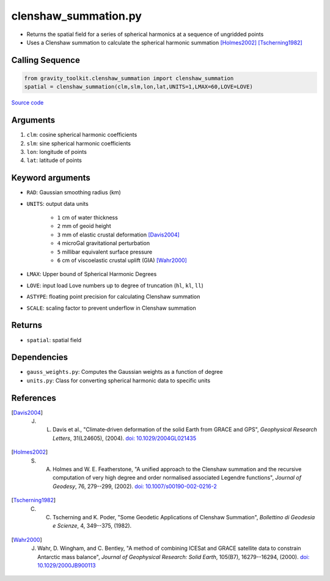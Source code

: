 =====================
clenshaw_summation.py
=====================

- Returns the spatial field for a series of spherical harmonics at a sequence of ungridded points
- Uses a Clenshaw summation to calculate the spherical harmonic summation [Holmes2002]_ [Tscherning1982]_

Calling Sequence
################

.. code-block:: python

   from gravity_toolkit.clenshaw_summation import clenshaw_summation
   spatial = clenshaw_summation(clm,slm,lon,lat,UNITS=1,LMAX=60,LOVE=LOVE)

`Source code`__

.. __: https://github.com/tsutterley/read-GRACE-harmonics/blob/main/gravity_toolkit/clenshaw_summation.py

Arguments
#########

1. ``clm``: cosine spherical harmonic coefficients
2. ``slm``: sine spherical harmonic coefficients
3. ``lon``: longitude of points
4. ``lat``: latitude of points

Keyword arguments
#################

- ``RAD``: Gaussian smoothing radius (km)
- ``UNITS``: output data units

   * ``1`` cm of water thickness
   * ``2`` mm of geoid height
   * ``3`` mm of elastic crustal deformation [Davis2004]_
   * ``4`` microGal gravitational perturbation
   * ``5`` millibar equivalent surface pressure
   * ``6`` cm of viscoelastic crustal uplift (GIA) [Wahr2000]_
- ``LMAX``: Upper bound of Spherical Harmonic Degrees
- ``LOVE``: input load Love numbers up to degree of truncation (``hl``, ``kl``, ``ll``)
- ``ASTYPE``: floating point precision for calculating Clenshaw summation
- ``SCALE``: scaling factor to prevent underflow in Clenshaw summation

Returns
#######

- ``spatial``: spatial field

Dependencies
############

- ``gauss_weights.py``: Computes the Gaussian weights as a function of degree
- ``units.py``: Class for converting spherical harmonic data to specific units

References
##########

.. [Davis2004] J. L. Davis et al., "Climate‐driven deformation of the solid Earth from GRACE and GPS", *Geophysical Research Letters*, 31(L24605), (2004). `doi: 10.1029/2004GL021435 <https://doi.org/10.1029/2004GL021435>`_

.. [Holmes2002] S. A. Holmes and W. E. Featherstone, "A unified approach to the Clenshaw summation and the recursive computation of very high degree and order normalised associated Legendre functions", *Journal of Geodesy*, 76, 279--299, (2002). `doi: 10.1007/s00190-002-0216-2 <https://doi.org/10.1007/s00190-002-0216-2>`_

.. [Tscherning1982] C. C. Tscherning and K. Poder, "Some Geodetic Applications of Clenshaw Summation", *Bollettino di Geodesia e Scienze*, 4, 349--375, (1982).

.. [Wahr2000] J. Wahr, D. Wingham, and C. Bentley, "A method of combining ICESat and GRACE satellite data to constrain Antarctic mass balance", *Journal of Geophysical Research: Solid Earth*, 105(B7), 16279--16294, (2000). `doi: 10.1029/2000JB900113 <https://doi.org/10.1029/2000JB900113>`_
